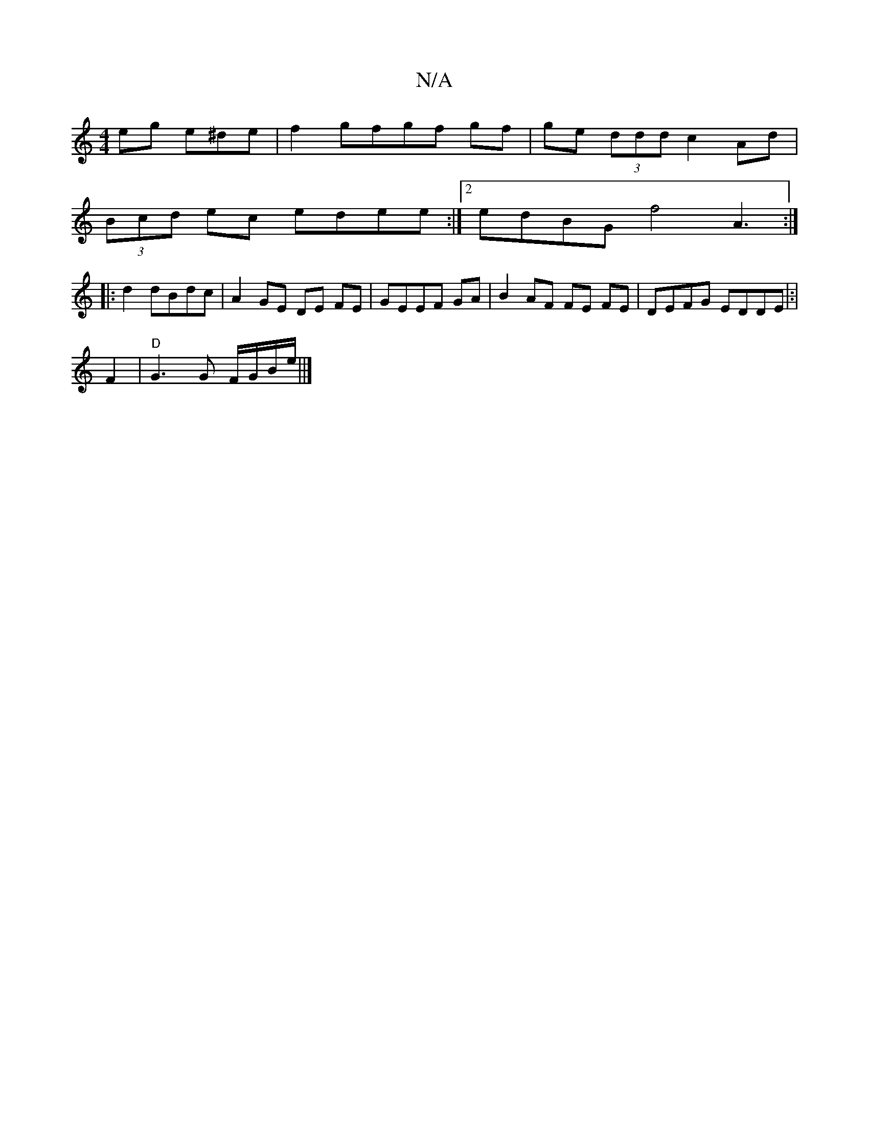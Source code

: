 X:1
T:N/A
M:4/4
R:N/A
K:Cmajor
 eg e^de|f2gfgf gf|ge (3ddd c2 Ad|
(3Bcd ec edee:|2 edBG f4 A3:|
|: d2 dBdc | A2 GE DE FE|GEEF GA|B2 AF FE FE|DEFG EDDE|:|
F2|"D" G3 G F/G/B/e/||]

|:dB|AFAF G3A|BAGA Bc|d2 ed AB |]
|:cB|c2 B=BAG|1 G2